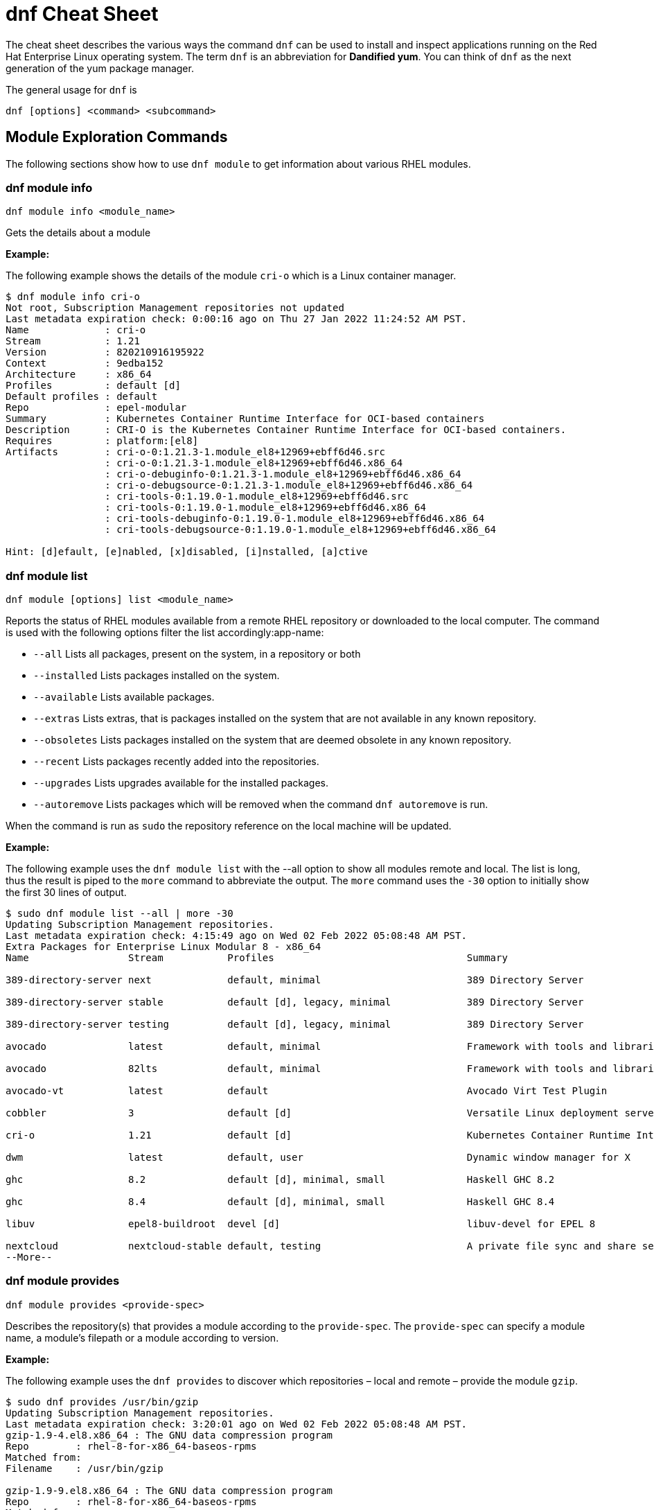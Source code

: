 = dnf Cheat Sheet
:experimental: true
:product-name:
:version: 1.0.0

The cheat sheet describes the various ways the command `dnf` can be used to install and inspect applications running on the Red Hat Enterprise Linux operating system. The term `dnf` is an abbreviation for *Dandified yum*. You can think of `dnf` as the next generation of the yum package manager.

The general usage for `dnf` is

----
dnf [options] <command> <subcommand>
----

== Module Exploration Commands

The following sections show how to use `dnf module` to get information about various RHEL modules.

=== dnf module info

----
dnf module info <module_name>
----

Gets the details about a module

*Example:*

The following example shows the details of the module `cri-o` which is a Linux container manager.

----
$ dnf module info cri-o
Not root, Subscription Management repositories not updated
Last metadata expiration check: 0:00:16 ago on Thu 27 Jan 2022 11:24:52 AM PST.
Name             : cri-o
Stream           : 1.21
Version          : 820210916195922
Context          : 9edba152
Architecture     : x86_64
Profiles         : default [d]
Default profiles : default
Repo             : epel-modular
Summary          : Kubernetes Container Runtime Interface for OCI-based containers
Description      : CRI-O is the Kubernetes Container Runtime Interface for OCI-based containers.
Requires         : platform:[el8]
Artifacts        : cri-o-0:1.21.3-1.module_el8+12969+ebff6d46.src
                 : cri-o-0:1.21.3-1.module_el8+12969+ebff6d46.x86_64
                 : cri-o-debuginfo-0:1.21.3-1.module_el8+12969+ebff6d46.x86_64
                 : cri-o-debugsource-0:1.21.3-1.module_el8+12969+ebff6d46.x86_64
                 : cri-tools-0:1.19.0-1.module_el8+12969+ebff6d46.src
                 : cri-tools-0:1.19.0-1.module_el8+12969+ebff6d46.x86_64
                 : cri-tools-debuginfo-0:1.19.0-1.module_el8+12969+ebff6d46.x86_64
                 : cri-tools-debugsource-0:1.19.0-1.module_el8+12969+ebff6d46.x86_64

Hint: [d]efault, [e]nabled, [x]disabled, [i]nstalled, [a]ctive
----

=== dnf module list

`dnf module [options] list <module_name>`

Reports the status of RHEL modules available from a remote RHEL repository or downloaded to the local computer. The command is used with the following options filter the list accordingly:app-name: 

* `--all` Lists all packages, present on the system, in a repository or both
* `--installed` Lists packages installed on the system.
* `--available` Lists available packages.
* `--extras` Lists extras, that is packages installed on the system that are not available in any known repository.
* `--obsoletes` Lists packages installed on the system that are deemed obsolete in any known repository.
* `--recent` Lists packages recently added into the repositories.
* `--upgrades` Lists upgrades available for the installed packages.
* `--autoremove` Lists packages which will be removed when the command `dnf autoremove` is run.

When the command is run as `sudo` the repository reference on the local machine will be updated.

*Example:*

The following example uses the `dnf module list` with the --all option to show all modules remote and local. The list is long, thus the result is piped to the `more` command to abbreviate the output. The `more` command uses the `-30` option to initially show the first 30 lines of output.

----
$ sudo dnf module list --all | more -30
Updating Subscription Management repositories.
Last metadata expiration check: 4:15:49 ago on Wed 02 Feb 2022 05:08:48 AM PST.
Extra Packages for Enterprise Linux Modular 8 - x86_64
Name                 Stream           Profiles                                 Summary                                                                                                                                   
                                                                                       
389-directory-server next             default, minimal                         389 Directory Server                                                                                                                      
                                                                                       
389-directory-server stable           default [d], legacy, minimal             389 Directory Server                                                                                                                      
                                                                                       
389-directory-server testing          default [d], legacy, minimal             389 Directory Server                                                                                                                      
                                                                                       
avocado              latest           default, minimal                         Framework with tools and libraries for Automated Testing                                                                                  
                                                                                       
avocado              82lts            default, minimal                         Framework with tools and libraries for Automated Testing                                                                                  
                                                                                       
avocado-vt           latest           default                                  Avocado Virt Test Plugin                                                                                                                  
                                                                                       
cobbler              3                default [d]                              Versatile Linux deployment server                                                                                                         
                                                                                       
cri-o                1.21             default [d]                              Kubernetes Container Runtime Interface for OCI-based containers                                                                           
                                                                                       
dwm                  latest           default, user                            Dynamic window manager for X                                                                                                              
                                                                                       
ghc                  8.2              default [d], minimal, small              Haskell GHC 8.2                                                                                                                           
                                                                                       
ghc                  8.4              default [d], minimal, small              Haskell GHC 8.4                                                                                                                           
                                                                                       
libuv                epel8-buildroot  devel [d]                                libuv-devel for EPEL 8                                                                                                                    
                                                                                       
nextcloud            nextcloud-stable default, testing                         A private file sync and share server - Stable branch                                                                                      
--More--
----

=== dnf module provides

----
dnf module provides <provide-spec>
----

Describes the repository(s) that provides a module according to the `provide-spec`. The `provide-spec` can specify a module name, a module's filepath or a module according to version.

*Example:*

The following example uses the `dnf provides` to discover which repositories – local and remote – provide the module `gzip`.

----
$ sudo dnf provides /usr/bin/gzip
Updating Subscription Management repositories.
Last metadata expiration check: 3:20:01 ago on Wed 02 Feb 2022 05:08:48 AM PST.
gzip-1.9-4.el8.x86_64 : The GNU data compression program
Repo        : rhel-8-for-x86_64-baseos-rpms
Matched from:
Filename    : /usr/bin/gzip

gzip-1.9-9.el8.x86_64 : The GNU data compression program
Repo        : rhel-8-for-x86_64-baseos-rpms
Matched from:
Filename    : /usr/bin/gzip

gzip-1.9-12.el8.x86_64 : The GNU data compression program
Repo        : @System
Matched from:
Filename    : /usr/bin/gzip

gzip-1.9-12.el8.x86_64 : The GNU data compression program
Repo        : rhel-8-for-x86_64-baseos-rpms
Matched from:
Filename    : /usr/bin/gzip.
----

== General dnf Commands

The following sections show dnf command that can be used to search for modules, learn the details about a module, or install a module.

=== dnf search 

----
dnf [options] search <search_string>
----

Searches for package according to the `search_string`

*Example:*

The following exampls uses the `dnf search` to search for packages according to the search string criteria `perl-MAIL`.

----
$ sudo dnf search perl-MAIL
Updating Subscription Management repositories.
Last metadata expiration check: 3:35:27 ago on Wed 02 Feb 2022 05:08:48 AM PST.
========================== Name Matched: perl-MAIL ==============================
perl-Mail-Box.noarch : Manage a mailbox, a folder with messages
perl-Mail-DKIM.noarch : Sign and verify Internet mail with DKIM/DomainKey signatures
perl-Mail-IMAPClient.noarch : An IMAP Client API
perl-Mail-Message.noarch : MIME message handling
perl-Mail-RFC822-Address.noarch : Perl extension for validating email addresses according to RFC822
perl-Mail-SPF.noarch : Object-oriented implementation of Sender Policy Framework
perl-Mail-SPF_XS.x86_64 : An XS implementation of Mail::SPF
perl-Mail-Sender.noarch : Module for sending mails with attachments through an SMTP server
perl-Mail-Sendmail.noarch : Simple platform independent mailer for Perl
perl-Mail-Transport.noarch : Email message exchange
perl-MailTools.noarch : Various ancient mail-related perl modules
$ 
----

=== dnf info 

Displays details about a module

----
dnf info <module-name>
----

*Example:*

The following example uses the command `dnf info` to display the details about the `dotnet`  module.

----
$ dnf info dotnet
Not root, Subscription Management repositories not updated
Last metadata expiration check: 0:41:52 ago on Tue 01 Feb 2022 09:19:22 AM PST.
Installed Packages
Name         : dotnet
Version      : 6.0.101
Release      : 2.el8_5
Architecture : x86_64
Size         : 0.0  
Source       : dotnet6.0-6.0.101-2.el8_5.src.rpm
Repository   : @System
From repo    : rhel-8-for-x86_64-appstream-rpms
Summary      : .NET CLI tools and runtime
URL          : https://github.com/dotnet/
License      : MIT and ASL 2.0 and BSD and LGPLv2+ and CC-BY and CC0 and MS-PL and EPL-1.0 and GPL+ and GPLv2 and ISC and OFL and zlib
Description  : .NET is a fast, lightweight and modular platform for creating
             : cross platform applications that work on Linux, macOS and Windows.
             : 
             : It particularly focuses on creating console applications, web
             : applications and micro-services.
             : 
             : .NET contains a runtime conforming to .NET Standards a set of
             : framework libraries, an SDK containing compilers and a 'dotnet'
             : application to drive everything.
----


=== dnf install

----
dnf install [options] <package_name>
----

Installs an application package on the local machine.

*Example:*

The following installs the`perl` programming language from the local computer. The command uses the `-y` option to suppress the prompt asking the user for permission to proceed.

The command produces too much screen output to show. 

----
sudo dnf install -y perl
----

=== dnf update

----
dnf update [options] <package_name>
----

Updates an application package on the local machine.

*Example:*

The following installs the`perl` programming language from the local computer. The command uses the `-y` option to suppress the prompt asking the user for permission to proceed.

----
$ sudo dnf update -y perl
Updating Subscription Management repositories.
Last metadata expiration check: 2:58:35 ago on Thu 27 Jan 2022 08:48:07 AM PST.
Dependencies resolved.
Nothing to do.
Complete!
----

----
sudo dnf update -y perl
----

=== dnf remove

----
dnf remove <package_name>
----

Removes an application package on the local machine.

*Example:*

The following removes the previously installed `perl` programming language from the local computer. The command produces too much screen output to show. 

----
sudo dnf update -y perl
----

=== dnf history

----
dnf [options] history <subcommand> <subcommand> ....
----

Shows the history of dnf module transactions (commands) executed on a system.

*Examples:*

The following command uses the `dnf history` to report module actions

----
$ sudo dnf history
Updating Subscription Management repositories.
ID     | Command line                        | Date and time    | Action(s)      | Altered
-----------------------------------------------------------------------------------------
    14 | install dotnet                      | 2022-02-01 09:54 | Install        |   12   
    13 | remove ant                          | 2022-02-01 09:37 | Removed        |    6   
    12 | install ant                         | 2022-02-01 09:36 | Install        |    6   
    11 | module install scala:2.10           | 2022-02-01 09:24 | Install        |   11   
    10 | remove -y perl                      | 2022-01-27 11:47 | Removed        |  113   
     9 | install perl                        | 2022-01-27 11:42 | Install        |  113   
     8 | history undo last                   | 2022-01-26 09:23 | Removed        |   12   
     7 | install dotnet                      | 2022-01-26 08:34 | Install        |   12   
     6 | install ufw                         | 2022-01-24 09:15 | Install        |    1   
     5 | install https://dl.fedoraproj...    | 2022-01-24 09:15 | Install        |    1   
     4 | install traceroute                  | 2022-01-20 11:51 | Install        |    1   
     3 | install iotop                       | 2022-01-19 09:57 | Install        |    1   
     2 | -y install httpd mariadb-server     | 2022-01-14 10:04 | Install        |   19   
     1 |       
----

The following example uses the `sudo dnf history undo last` command to undo the last module action which in this case is the undoing of the installation of the `dotnet` module. The example shows a portion of the screen output.

----
$ sudo dnf history undo last
Updating Subscription Management repositories.
Last metadata expiration check: 3:47:28 ago on Wed 02 Feb 2022 05:08:48 AM PST.
Dependencies resolved.
===========================================================================================================================
 Package                            Architecture       Version             Repository                          Size
===========================================================================================================================
Removing:
 dotnet                              x86_64            6.0.101-2.el8_5     @rhel-8-for-x86_64-appstream-rpms   0  
Removing dependent packages:
 aspnetcore-runtime-6.0              x86_64        6.0.1-2.el8_5           @rhel-8-for-x86_64-appstream-rpms   21 M
 aspnetcore-targeting-pack-6.0       x86_64        6.0.1-2.el8_5           @rhel-8-for-x86_64-appstream-rpms   13 M
 dotnet-apphost-pack-6.0             x86_64        6.0.1-2.el8_5           @rhel-8-for-x86_64-appstream-rpms   11 M
 dotnet-host                         x86_64        6.0.1-2.el8_5           @rhel-8-for-x86_64-appstream-rpms   200 k
 dotnet-hostfxr-6.0                  x86_64        6.0.1-2.el8_5           @rhel-8-for-x86_64-appstream-rpms   345 k
 dotnet-runtime-6.0                  x86_64        6.0.1-2.el8_5           @rhel-8-for-x86_64-appstream-rpms   65 M
 dotnet-sdk-6.0                      x86_64        6.0.101-2.el8_5         @rhel-8-for-x86_64-appstream-rpms   268 M
 dotnet-targeting-pack-6.0           x86_64        6.0.1-2.el8_5           @rhel-8-for-x86_64-appstream-rpms   26 M
 dotnet-templates-6.0                x86_64        6.0.101-2.el8_5         @rhel-8-for-x86_64-appstream-rpms   6.2 M
 lttng-ust                           x86_64        2.8.1-11.el8            @rhel-8-for-x86_64-appstream-rpms   1.1 M
 netstandard-targeting-pack-2.1      x86_64        6.0.101-2.el8_5         @rhel-8-for-x86_64-appstream-rpms   18 M

Transaction Summary
===========================================================================================================================

Freed space: 430 M
Is this ok [y/N]:
.
.
.
----

=== dnf list all

----
$ sudo dnf list  --installed | more -15
Updating Subscription Management repositories.
Installed Packages
GConf2.x86_64                                      3.2.6-22.el8                                   @AppStream                       
ModemManager.x86_64                                1.10.8-4.el8                                   @anaconda                        
ModemManager-glib.x86_64                           1.10.8-4.el8                                   @anaconda                        
NetworkManager.x86_64                              1:1.32.10-4.el8                                @anaconda                        
NetworkManager-adsl.x86_64                         1:1.32.10-4.el8                                @anaconda                        
NetworkManager-bluetooth.x86_64                    1:1.32.10-4.el8                                @anaconda                        
NetworkManager-config-server.noarch                1:1.32.10-4.el8                                @anaconda                        
NetworkManager-libnm.x86_64                        1:1.32.10-4.el8                                @anaconda                        
NetworkManager-team.x86_64                         1:1.32.10-4.el8                                @anaconda                        
NetworkManager-tui.x86_64                          1:1.32.10-4.el8                                @anaconda                        
NetworkManager-wifi.x86_64                         1:1.32.10-4.el8                                @anaconda                        
NetworkManager-wwan.x86_64                         1:1.32.10-4.el8                                @anaconda                        
PackageKit.x86_64                                  1.1.12-6.el8                                   @AppStream                       
--More--
----


*Example:*

The following example list all modules. The output is very long. The `more` command uses the `-15` option to initially show the first 15 lines of output.

----
$ sudo dnf list all | more -15
Updating Subscription Management repositories.
Last metadata expiration check: 4:00:42 ago on Wed 02 Feb 2022 05:08:48 AM PST.
Installed Packages
GConf2.x86_64                                3.2.6-22.el8                            @AppStream                       
ModemManager.x86_64                          1.10.8-4.el8                            @anaconda                        
ModemManager-glib.x86_64                     1.10.8-4.el8                            @anaconda                        
NetworkManager.x86_64                        1:1.32.10-4.el8                         @anaconda                        
NetworkManager-adsl.x86_64                   1:1.32.10-4.el8                         @anaconda                        
NetworkManager-bluetooth.x86_64              1:1.32.10-4.el8                         @anaconda                        
NetworkManager-config-server.noarch          1:1.32.10-4.el8                         @anaconda                        
NetworkManager-libnm.x86_64                  1:1.32.10-4.el8                         @anaconda                        
NetworkManager-team.x86_64                   1:1.32.10-4.el8                         @anaconda                        
NetworkManager-tui.x86_64                    1:1.32.10-4.el8                         @anaconda                        
NetworkManager-wifi.x86_64                   1:1.32.10-4.el8                         @anaconda                        
NetworkManager-wwan.x86_64                   1:1.32.10-4.el8                         @anaconda                        
--More--
----

=== dnf list installed

----
dnf list installed
----

The following example uses the command `dnf list installed` to list the packets installed on the system. The output is very long. The `more` command uses the `-15` option to initially show the first 15 lines of output.

----
$ sudo dnf list installed | more -15
Updating Subscription Management repositories.
Installed Packages
GConf2.x86_64                                      3.2.6-22.el8                                   @AppStream                       
ModemManager.x86_64                                1.10.8-4.el8                                   @anaconda                        
ModemManager-glib.x86_64                           1.10.8-4.el8                                   @anaconda                        
NetworkManager.x86_64                              1:1.32.10-4.el8                                @anaconda                        
NetworkManager-adsl.x86_64                         1:1.32.10-4.el8                                @anaconda                        
NetworkManager-bluetooth.x86_64                    1:1.32.10-4.el8                                @anaconda                        
NetworkManager-config-server.noarch                1:1.32.10-4.el8                                @anaconda                        
NetworkManager-libnm.x86_64                        1:1.32.10-4.el8                                @anaconda                        
NetworkManager-team.x86_64                         1:1.32.10-4.el8                                @anaconda                        
NetworkManager-tui.x86_64                          1:1.32.10-4.el8                                @anaconda                        
NetworkManager-wifi.x86_64                         1:1.32.10-4.el8                                @anaconda                        
NetworkManager-wwan.x86_64                         1:1.32.10-4.el8                                @anaconda                        
PackageKit.x86_64                                  1.1.12-6.el8                                   @AppStream                       
--More--
----

=== dnf repolist

----
sudo dnf repolist
----

Lists the remote package repositories registered on the local machines.

*Example:*

The following example uses the `dnf repolist` to list the remote package repositories registered on the local machines.

----
$ sudo dnf repolist
Updating Subscription Management repositories.
repo id                                         repo name
epel                                            Extra Packages for Enterprise Linux 8 - x86_64
epel-modular                                    Extra Packages for Enterprise Linux Modular 8 - x86_64
rhel-8-for-x86_64-appstream-rpms                Red Hat Enterprise Linux 8 for x86_64 - AppStream (RPMs)
rhel-8-for-x86_64-baseos-rpms                   Red Hat Enterprise Linux 8 for x86_64 - BaseOS (RPMs)
----

== Subscription Manager Commands

----
subscription-manager command [options]
----

The command is a client-side program that provides a command line interface to the RHEL Subscription Management service. The Service Manager coordinates accessing, monitoring and getting information about RHEL applications and modules.

=== subscription-manager repos --enable repository

Enables access to a remote package repository via the Subscription Manager

*Examples:*

The following example uses the `repos` command to list the various artifact repository available via the Subscription Manager. The `repos` command requires root access. The command will problem for the root password if it is not executed as root.

The example belows shows only a portion of the full output.

----
$ subscription-manager repos
You are attempting to run "subscription-manager" which requires administrative
privileges, but more information is needed in order to do so.
Authenticating as "root"
Password: 
+----------------------------------------------------------+
    Available Repositories in /etc/yum.repos.d/redhat.repo
+----------------------------------------------------------+
Repo ID:   rhel-8-for-x86_64-sap-solutions-e4s-rpms
Repo Name: Red Hat Enterprise Linux 8 for x86_64 - SAP Solutions - Update Services for SAP Solutions (RPMs)
Repo URL:  https://cdn.redhat.com/content/e4s/rhel8/$releasever/x86_64/sap-solutions/os
Enabled:   0

Repo ID:   jpp-textonly-1-for-middleware-rpms
Repo Name: Red Hat JBoss Portal Text-Only Advisories
Repo URL:  https://cdn.redhat.com/content/dist/middleware/jpp/1.0/$basearch/os
Enabled:   0

Repo ID:   jb-datagrid-8.1-for-rhel-8-x86_64-source-rpms
Repo Name: Red Hat JBoss Data Grid 8.1 (RHEL 8) (Source RPMs)
Repo URL:  https://cdn.redhat.com/content/dist/layered/rhel8/x86_64/jdg/8.1/source/SRPMS
Enabled:   0

Repo ID:   jb-datagrid-8.1-for-rhel-8-x86_64-debug-rpms
Repo Name: Red Hat JBoss Data Grid 8.1 (RHEL 8) (Debug RPMs)
Repo URL:  https://cdn.redhat.com/content/dist/layered/rhel8/x86_64/jdg/8.1/debug
Enabled:   0
.
.
.
----

The following example enables the client computer to access the repository `jb-datagrid-8.1-for-rhel-8-x86_64-source-rpms`.

----
$ subscription-manager repos --enable jb-datagrid-8.1-for-rhel-8-x86_64-source-rpms
You are attempting to run "subscription-manager" which requires administrative
privileges, but more information is needed in order to do so.
Authenticating as "root"
Password: 
Repository 'jb-datagrid-8.1-for-rhel-8-x86_64-source-rpms' is enabled for this system.
----

The following example disables the client computer from accessing the repository `jb-datagrid-8.1-for-rhel-8-x86_64-source-rpms`.

----
$ subscription-manager repos --disable jb-datagrid-8.1-for-rhel-8-x86_64-source-rpms
You are attempting to run "subscription-manager" which requires administrative
privileges, but more information is needed in order to do so.
Authenticating as "root"
Password: 
Repository 'jb-datagrid-8.1-for-rhel-8-x86_64-source-rpms' is disabled for this system.
----

== General Module Commands

The following shows the various ways the command `dnf module` can be used to enable, install, and remove modules.

=== dnf module list

----
`dnf module [options] list`
----

Lists the modules available according to repositories registered with Subscription Manager

*Example:*

The follow shows a portions of the modules listed using the command `dnf module list`.

----
$ dnf module list
Not root, Subscription Management repositories not updated
Red Hat Enterprise Linux 8 for x86_64 - BaseOS (RPMs)      10 kB/s | 4.1 kB     00:00    
Red Hat Enterprise Linux 8 for x86_64 - AppStream (RPMs)   13 kB/s | 4.5 kB     00:00    
Extra Packages for Enterprise Linux Modular 8 - x86_64
Name                 Stream           Profiles Summary                                                                                                                                                                   
389-directory-server next             default, 389 Directory Server                                                                                                                                                      
                                       minimal 
389-directory-server stable           default  389 Directory Server                                                                                                                                                      
                                      [d], leg 
                                      acy, min 
                                      imal     
389-directory-server testing          default  389 Directory Server                                                                                                                                                      
                                      [d], leg 
                                      acy, min 
                                      imal     
avocado              latest           default, Framework with tools and libraries for Automated Testing                                                                                                                  
                                       minimal 
avocado              82lts            default, Framework with tools and libraries for Automated Testing                                                                                                                  
                                       minimal 
avocado-vt           latest           default  Avocado Virt Test Plugin                                                                                                                                                  
cobbler              3                default  Versatile Linux deployment server                                                                                                                                         
                                      [d]      
cri-o                1.21             default  Kubernetes Container Runtime Interface for OCI-based containers                                                                                                           
                                      [d]      
dwm                  latest           default, Dynamic window manager for X                                                                                                                                              
                                       user    
ghc                  8.2              default  Haskell GHC 8.2                                                                                                                                                           
                                      [d], min 
                                      imal, sm 
                                      all      
ghc                  8.4              default  Haskell GHC 8.4                                                                                                                                                           
                                      [d], min 
                                      imal, sm 
                                      all      
----

=== dnf module enable module:stream

----
dnf module [options] enable <module:stream>
----

Enables a module.

*Example:*

The following example enables the module `scala:2.10`.

----
$ sudo dnf module enable scala:2.10
Updating Subscription Management repositories.
Last metadata expiration check: 0:18:54 ago on Fri 28 Jan 2022 11:32:49 AM PST.
Dependencies resolved.
================================================================================================
 Package                                             Architecture  Version   Repository  Size
================================================================================================
Enabling module streams:
 scala                                                              2.10                                                                                                            

Transaction Summary
================================================================================================

Is this ok [y/N]: 
Complete!
----

=== dnf module remove module

----
dnf module remove <module_name:stream>
----

Removes a module from the local environment

*Example:*

The following example removes the module `ant` from the local environment

----
$ sudo dnf remove ant
Updating Subscription Management repositories.
Dependencies resolved.
==================================================================
 Package                            Architecture                Version                                Repository                               Size
==================================================================
Removing:
 ant                                noarch                       1.10.5-1.module+el8+2438+c99a8a1e      @rhel-8-for-x86_64-appstream-rpms       451 k
Removing unused dependencies:
 ant-lib                            noarch                       1.10.5-1.module+el8+2438+c99a8a1e      @rhel-8-for-x86_64-appstream-rpms       2.2 M
 java-1.8.0-openjdk                 x86_64                       1:1.8.0.322.b06-2.el8_5                @rhel-8-for-x86_64-appstream-rpms       841 k
 java-1.8.0-openjdk-devel           x86_64                       1:1.8.0.322.b06-2.el8_5                @rhel-8-for-x86_64-appstream-rpms       41 M
 ttmkfdir                           x86_64                       3.0.9-54.el8                           @rhel-8-for-x86_64-appstream-rpms       128 k
 xorg-x11-fonts-Type1               noarch                       7.5-19.el8                             @rhel-8-for-x86_64-appstream-rpms       863 k

Transaction Summary
==================================================================

Freed space: 45 M
Is this ok [y/N]: y
Running transaction check
Transaction check succeeded.
Running transaction test
Transaction test succeeded.
Running transaction
  Preparing        :                                                                                              1/1 
  Erasing          : ant-1.10.5-1.module+el8+2438+c99a8a1e.noarch                                                 1/6 
  Erasing          : java-1.8.0-openjdk-devel-1:1.8.0.322.b06-2.el8_5.x86_64                                      2/6 
  Running scriptlet: java-1.8.0-openjdk-devel-1:1.8.0.322.b06-2.el8_5.x86_64                                      2/6 
  Erasing          : ant-lib-1.10.5-1.module+el8+2438+c99a8a1e.noarch                                             3/6 
  Erasing          : java-1.8.0-openjdk-1:1.8.0.322.b06-2.el8_5.x86_64                                            4/6 
  Running scriptlet: java-1.8.0-openjdk-1:1.8.0.322.b06-2.el8_5.x86_64                                            4/6 
  Erasing          : xorg-x11-fonts-Type1-7.5-19.el8.noarch                                                       5/6 
  Running scriptlet: xorg-x11-fonts-Type1-7.5-19.el8.noarch                                                       5/6 
  Erasing          : ttmkfdir-3.0.9-54.el8.x86_64                                                                 6/6 
  Running scriptlet: ttmkfdir-3.0.9-54.el8.x86_64                                                                 6/6 
  Verifying        : ant-1.10.5-1.module+el8+2438+c99a8a1e.noarch                                                 1/6 
  Verifying        : ant-lib-1.10.5-1.module+el8+2438+c99a8a1e.noarch                                             2/6 
  Verifying        : java-1.8.0-openjdk-1:1.8.0.322.b06-2.el8_5.x86_64                                            3/6 
  Verifying        : java-1.8.0-openjdk-devel-1:1.8.0.322.b06-2.el8_5.x86_64                                      4/6 
  Verifying        : ttmkfdir-3.0.9-54.el8.x86_64                                                                 5/6 
  Verifying        : xorg-x11-fonts-Type1-7.5-19.el8.noarch                                                       6/6 
Installed products updated.

Removed:
  ant-1.10.5-1.module+el8+2438+c99a8a1e.noarch     ant-lib-1.10.5-1.module+el8+2438+c99a8a1e.noarch     java-1.8.0-openjdk-1:1.8.0.322.b06-2.el8_5.x86_64
  java-1.8.0-openjdk-devel-1:1.8.0.322.b06-2.el8_5.x86_64     ttmkfdir-3.0.9-54.el8.x86_64   xorg-x11-fonts-Type1-7.5-19.el8.noarch              

Complete!
----

=== dnf module disable module

----
dnf module disable <module_name:stream>
----

*Example:*

The following example disables them module `scala` for stream `2.10`.

----
$ sudo dnf module disable  scala:2.10
Updating Subscription Management repositories.
Last metadata expiration check: 0:18:31 ago on Tue 01 Feb 2022 09:09:19 AM PST.
Only module name is required. Ignoring unneeded information in argument: 'scala:2.10'
Dependencies resolved.
=====================================================================================
 Package                      Architecture        Version    Repository   Size
=====================================================================================
Disabling module profiles:
 scala/common                                                                                                                                                                                                           
Disabling modules:
 scala                                                                                                                                                                                                                  

Transaction Summary
======================================================================================
Is this ok [y/N]: y
Complete!
----

== Module Installation Commands

---
sudo dnf install [options] <package_name>
---

Installs an application or package on the local system.

The following are application and module specific examples of using the command `dnf install`. Notice that the commands are run with administrator privileges using the `sudo` command.

Installs the Ant build tool. Uses the `--nodocs` option to not install the package documentation.

----
sudo dnf install --nodocs ant
----

Installs the `buildah` tools which is used to create Linux container images. Also installs the `podman` container manager. Uses the `--best` option to isntall the best version of the package.

----
sudo dnf install --best  buildah podman
----

Installs the llvm-toolset which includes the LLVM compiler infrastructure framework, the Clang compiler for the C and C++ languages, the LLDB debugger, and related tools for code analysis.

----
sudo dnf install llvm-toolset
----

Installs a group of packages associated with those tools typically used by programmers and software developers. Packages include `Python`, `Perl`, `gcc` and `make`, to name a few.
----
sudo dnf group install "Development Tools"
----

Installs the Go programming language along with associated tools and libraries.

----
sudo dnf install go-toolset
----

Installs the Apache HTTP Web Server

----
sudo dnf install httpd
----

Installs the MariaDB database server

----
sudo dnf install mariadb
----

Installs the Apache Maven framework for programming and managing Java applications

----
sudo dnf install maven
----

Installs the MySql database server

----
sudo dnf install mysql
----

Installs the nginx web server

----
sudo dnf install nginx
----

Installs the Node.js programming environment

----
sudo dnf install nodejs
----

Installs version 11 of the Java Development Kit

----
sudo dnf install java-11-openjdk-devel
----

Installs version 8 of the Java Development Kit

----
sudo dnf install java-1.8.0-openjdk-devel
----

Installs the Perl programming language and associated tools and libraries.

----
sudo dnf install perl
----

Installs the PHP programming language and associated tools and libraries.

----
sudo dnf install php
----

Installs the Postgres database server

----
sudo dnf install postgresql
----

Installs the Postgres database server using the module:stream syntax

----
sudo dnf module install postgresql:9.6
----

Installs the Python 2 programming language and associated tools and libraries.

----
sudo dnf install python2
----

----
sudo dnf module install python27
----

Installs the Python 3 programming language and associated tools and libraries.

----
sudo dnf install python3
----

----
sudo dnf module install python36
----

Installs the Redis database and message broker

----
sudo dnf install redis
----

Installs the Ruby programming language and associated tools and libraries.

----
sudo dnf install ruby
----

Installs the Rust programming language and associated tools and libraries.

----
sudo dnf install rust-toolset
----

Installs the Scala programming language and associated tools and libraries.

----
sudo dnf install scala
----

Installs the Subversion source control management system

----
sudo dnf install subversion
----

Installs the SWIG interface compiler that connects programs written in C and C++ with scripting languages such as Perl, Python, Ruby, and Tcl.

----
sudo dnf install swig
----

Installs the SystemTap tool that allows users to study and monitor the activities of the operating system (particularly, the kernel) in fine detail.

----
sudo dnf install systemtap
----

Installs the Valgrind tool for debugging and profiling Linux programs.

----
sudo dnf install valgrind
----

Installs the Varnish web application accelerator which can also be used as a caching HTTP reverse proxy

----
sudo dnf install varnish
----